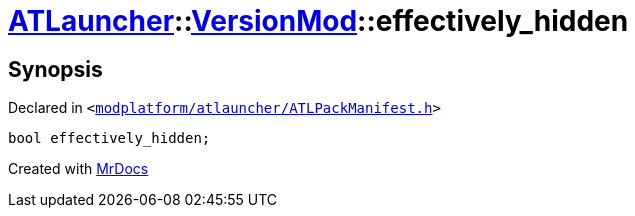 [#ATLauncher-VersionMod-effectively_hidden]
= xref:ATLauncher.adoc[ATLauncher]::xref:ATLauncher/VersionMod.adoc[VersionMod]::effectively&lowbar;hidden
:relfileprefix: ../../
:mrdocs:


== Synopsis

Declared in `&lt;https://github.com/PrismLauncher/PrismLauncher/blob/develop/launcher/modplatform/atlauncher/ATLPackManifest.h#L123[modplatform&sol;atlauncher&sol;ATLPackManifest&period;h]&gt;`

[source,cpp,subs="verbatim,replacements,macros,-callouts"]
----
bool effectively&lowbar;hidden;
----



[.small]#Created with https://www.mrdocs.com[MrDocs]#

